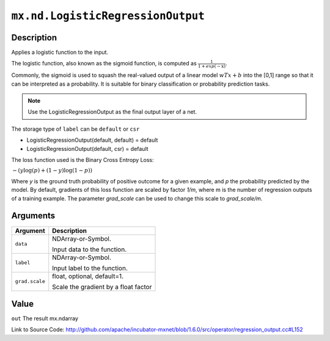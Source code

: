 

``mx.nd.LogisticRegressionOutput``
====================================================================

Description
----------------------

Applies a logistic function to the input.

The logistic function, also known as the sigmoid function, is computed as
:math:`\frac{1}{1+exp(-\textbf{x})}`.

Commonly, the sigmoid is used to squash the real-valued output of a linear model
:math:`wTx+b` into the [0,1] range so that it can be interpreted as a probability.
It is suitable for binary classification or probability prediction tasks.


.. note::    Use the LogisticRegressionOutput as the final output layer of a net.

The storage type of ``label`` can be ``default`` or ``csr``

- LogisticRegressionOutput(default, default) = default
- LogisticRegressionOutput(default, csr) = default

The loss function used is the Binary Cross Entropy Loss:

:math:`-{(y\log(p) + (1 - y)\log(1 - p))}`

Where `y` is the ground truth probability of positive outcome for a given example, and `p` the probability predicted by the model. By default, gradients of this loss function are scaled by factor `1/m`, where m is the number of regression outputs of a training example.
The parameter `grad_scale` can be used to change this scale to `grad_scale/m`.





Arguments
------------------

+----------------------------------------+------------------------------------------------------------+
| Argument                               | Description                                                |
+========================================+============================================================+
| ``data``                               | NDArray-or-Symbol.                                         |
|                                        |                                                            |
|                                        | Input data to the function.                                |
+----------------------------------------+------------------------------------------------------------+
| ``label``                              | NDArray-or-Symbol.                                         |
|                                        |                                                            |
|                                        | Input label to the function.                               |
+----------------------------------------+------------------------------------------------------------+
| ``grad.scale``                         | float, optional, default=1.                                |
|                                        |                                                            |
|                                        | Scale the gradient by a float factor                       |
+----------------------------------------+------------------------------------------------------------+

Value
----------

``out`` The result mx.ndarray


Link to Source Code: http://github.com/apache/incubator-mxnet/blob/1.6.0/src/operator/regression_output.cc#L152

